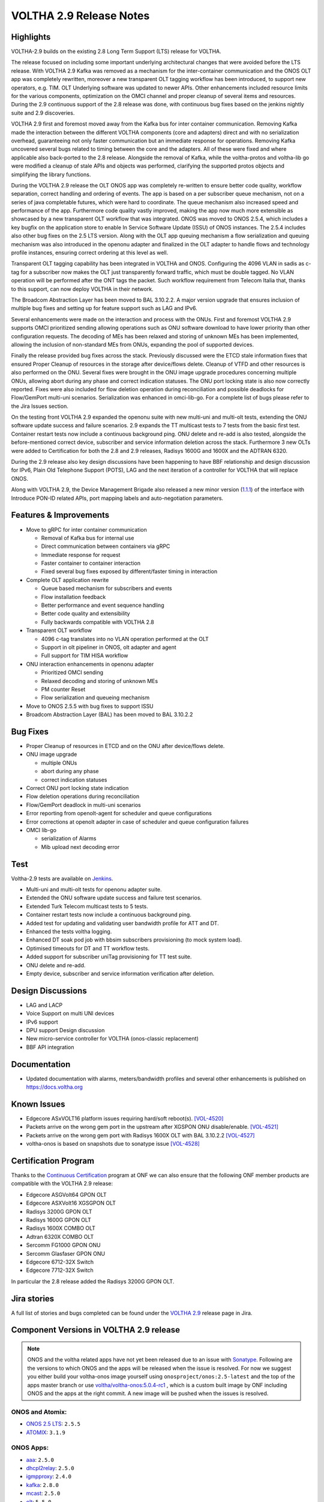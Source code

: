 VOLTHA 2.9 Release Notes
========================

Highlights
----------

VOLTHA-2.9 builds on the existing 2.8 Long Term Support (LTS) release for VOLTHA.

The release focused on including some important underlying architectural changes that were avoided before the LTS
release. With VOLTHA 2.9 Kafka was removed as a mechanism for the inter-container communication and the ONOS OLT app
was completely rewritten, moreover a new transparent OLT tagging workflow has been introduced, to support
new operators, e.g. TIM. OLT Underlying software was updated to newer APIs. Other enhancements included resource
limits for the various components, optimization on the OMCI channel and proper cleanup of several items and resources.
During the 2.9 continuous support of the 2.8 release was done, with continuous bug fixes based on the jenkins
nightly suite and 2.9 discoveries.


VOLTHA 2.9 first and foremost moved away from the Kafka bus for inter container communication. Removing Kafka made the
interaction between the different VOLTHA components (core and adapters) direct and with no serialization overhead,
guaranteeing not only faster communication but an immediate response for operations. Removing Kafka uncovered several
bugs related to timing between the core and the adapters. All of these were fixed and where applicable also back-ported
to the 2.8 release.
Alongside the removal of Kafka, while the voltha-protos and voltha-lib go were modified a cleanup of stale APIs and
objects was performed, clarifying the supported protos objects and simplifying the library functions.

During the VOLTHA 2.9 release the OLT ONOS app was completely re-written to ensure better code quality, workflow
separation, correct handling and ordering of events. The app is based on a per subscriber queue mechanism, not on a
series of java completable futures, which were hard to coordinate. The queue mechanism also increased speed and
performance of the app. Furthermore code quality vastly improved, making the app now much more extensible as
showcased by a new transparent OLT workflow that was integrated. ONOS was moved to ONOS 2.5.4, which includes a
key bugfix on the application store to enable In Service Software Update (ISSU) of ONOS instances. The 2.5.4 includes
also other bug fixes on the 2.5 LTS version.
Along with the OLT app queuing mechanism a flow serialization and queuing mechanism was also introduced in the
openonu adapter and finalized in the OLT adapter to handle flows and technology profile instances, ensuring correct
ordering at this level as well.

Transparent OLT tagging capability has been integrated in VOLTHA and ONOS. Configuring the 4096 VLAN in sadis as
c-tag for a subscriber now makes the OLT just transparently forward traffic, which must be double tagged. No VLAN
operation will be performed after the ONT tags the packet. Such workflow requirement from Telecom Italia that,
thanks to this support, can now deploy VOLTHA in their network.

The Broadcom Abstraction Layer has been moved to BAL 3.10.2.2. A major version upgrade that ensures inclusion of
multiple bug fixes and setting up for feature support such as LAG and IPv6.

Several enhancements were made on the interaction and process with the ONUs. First and foremost VOLTHA 2.9 supports
OMCI prioritized sending allowing operations such as ONU software download to have lower priority than other
configuration requests. The decoding of MEs has been relaxed and storing of unknown MEs has been implemented,
allowing the inclusion of non-standard MEs from ONUs, expanding the pool of supported devices.

Finally the release provided bug fixes across the stack. Previously discussed were the ETCD stale information
fixes that ensured Proper Cleanup of resources in the storage after device/flows delete. Cleanup of VTFD and
other resources is also performed on the ONU.
Several fixes were brought in the ONU image upgrade procedures concerning multiple ONUs, allowing abort during any
phase and correct indication statuses. The ONU port locking state is also now correctly reported. Fixes were also
included for flow deletion operation during reconciliation and possible deadlocks for Flow/GemPort multi-uni scenarios.
Serialization was enhanced in omci-lib-go.  For a complete list of bugs please refer to the Jira Issues section.

On the testing front VOLTHA 2.9 expanded the openonu suite with new multi-uni and multi-olt tests, extending the ONU
software update success and failure scenarios.  2.9 expands the TT multicast tests to 7 tests from the basic first
test. Container restart tests now include a continuous background ping. ONU delete and re-add is also tested,
alongside the before-mentioned correct device, subscriber and service information deletion across the stack.
Furthermore 3 new OLTs were added to Certification for both the 2.8 and 2.9 releases, Radisys 1600G and 1600X and
the ADTRAN 6320.

During the 2.9 release also key design discussions have been happening to have BBF relationship and design discussion
for IPv6, Plain Old Telephone Support (POTS), LAG and the next iteration of a controller for VOLTHA that will replace
ONOS.

Along with VOLTHA 2.9, the Device Management Brigade also released a new minor version
(`1.1.1 <https://github.com/opencord/device-management-interface/releases/tag/v1.1.1>`_) of the interface with
Introduce PON-ID related APIs, port mapping labels and auto-negotiation parameters.


Features & Improvements
-----------------------

- Move to gRPC for inter container communication

  - Removal of Kafka bus for internal use
  - Direct communication between containers via gRPC
  - Immediate response for request
  - Faster container to container interaction
  - Fixed several bug fixes exposed by different/faster timing in interaction

- Complete OLT application rewrite

  - Queue based mechanism for subscribers and events
  - Flow installation feedback
  - Better performance and event sequence handling
  - Better code quality and extensibility
  - Fully backwards compatible with VOLTHA 2.8

- Transparent OLT workflow

  - 4096 c-tag translates into no VLAN operation performed at the OLT
  - Support in olt pipeliner in ONOS, olt adapter and agent
  - Full support for TIM HISA workflow

- ONU interaction enhancements in openonu adapter

  - Prioritized OMCI sending
  - Relaxed decoding and storing of unknown MEs
  - PM counter Reset
  - Flow serialization and queueing mechanism

- Move to ONOS 2.5.5 with bug fixes to support ISSU
- Broadcom Abstraction Layer (BAL) has been moved to BAL 3.10.2.2

Bug Fixes
---------

- Proper Cleanup of resources in ETCD and on the ONU after device/flows delete.

- ONU image upgrade

  - multiple ONUs
  - abort during any phase
  - correct indication statuses

- Correct ONU port locking state indication
- Flow deletion operations during reconciliation
- Flow/GemPort deadlock in multi-uni scenarios
- Error reporting from openolt-agent for scheduler and queue configurations
- Error corrections at openolt adapter in case of scheduler and queue confi\guration failures
- OMCI lib-go

  - serialization of Alarms
  - Mib upload next decoding error


Test
----

Voltha-2.9 tests are available on `Jenkins <https://jenkins.opencord.org/>`_.

- Multi-uni and multi-olt tests for openonu adapter suite.
- Extended the ONU software update success and failure test scenarios.
- Extended Turk Telecom multicast tests to 5 tests.
- Container restart tests now include a continuous background ping.
- Added test for updating and validating user bandwidth profile for ATT and DT.
- Enhanced the tests voltha logging.
- Enhanced DT soak pod job with bbsim subscribers provisioning (to mock system load).
- Optimised timeouts for DT and TT workflow tests.
- Added support for subscriber uniTag provisioning for TT test suite.
- ONU delete and re-add.
- Empty device, subscriber and service information verification after deletion.


Design Discussions
------------------

- LAG and LACP
- Voice Support on multi UNI devices
- IPv6 support
- DPU support Design discussion
- New micro-service controller for VOLTHA (onos-classic replacement)
- BBF API integration



Documentation
-------------

- Updated documentation with alarms, meters/bandwidth profiles and several other enhancements
  is published on https://docs.voltha.org

Known Issues
------------

- Edgecore ASxVOLT16 platform issues requiring hard/soft reboot(s). `[VOL-4520] <https://jira.opencord.org/browse/VOL-4520>`_
- Packets arrive on the wrong gem port in the upstream after XGSPON ONU disable/enable. `[VOL-4521] <https://jira.opencord.org/browse/VOL-4521>`_
- Packets arrive on the wrong gem port with Radisys 1600X OLT with BAL 3.10.2.2 `[VOL-4527] <https://jira.opencord.org/browse/VOL-4527>`_
- voltha-onos is based on snapshots due to sonatype issue `[VOL-4528] <https://jira.opencord.org/browse/VOL-4528>`_


Certification Program
---------------------

Thanks to the `Continuous Certification <https://opennetworking.org/continuous-certification-program>`_ program at
ONF we can also ensure that the following ONF member products are compatible with the VOLTHA 2.9 release:

- Edgecore ASGVolt64 GPON OLT
- Edgecore ASXVolt16 XGSGPON OLT
- Radisys 3200G GPON OLT
- Radisys 1600G GPON OLT
- Radisys 1600X COMBO OLT
- Adtran 6320X COMBO OLT
- Sercomm FG1000 GPON ONU
- Sercomm Glasfaser GPON ONU
- Edgecore 6712-32X Switch
- Edgecore 7712-32X Switch

In particular the 2.8 release added the Radisys 3200G GPON OLT.

Jira stories
------------
A full list of stories and bugs completed can be found under the
`VOLTHA 2.9 <https://jira.opencord.org/projects/VOL/versions/12200>`_ release page in Jira.

Component Versions in VOLTHA 2.9 release
----------------------------------------

.. note::
  ONOS and the voltha related apps have not yet been released due to an issue with
  `Sonatype <https://twitter.com/sonatype_ops/status/1471099908300189705>`_. Following are the versions to which ONOS
  and the apps will be released when the issue is resolved. For now we suggest you either build your voltha-onos image
  yourself using ``onosproject/onos:2.5-latest`` and the top of the apps master branch or use
  `voltha/voltha-onos:5.0.4-rc1 <https://hub.docker.com/layers/voltha/voltha-onos/5.0.4-rc1/images/sha256-da570cd6462b0d74ee763b7350e9ecb617d1f68c0002e97917390dd563cb78f8?context=explore>`_
  , which is a custom built image by ONF including ONOS and the apps at the right commit.
  A new image will be pushed when the issues is resolved.


ONOS and Atomix:
++++++++++++++++

- `ONOS 2.5 LTS <https://github.com/opennetworkinglab/onos/releases/tag/2.5.2>`_: ``2.5.5``
- `ATOMIX <https://github.com/atomix/atomix/releases/tag/atomix-3.1.9>`_: ``3.1.9``

ONOS Apps:
++++++++++

- `aaa <https://gerrit.opencord.org/gitweb?p=aaa.git;a=summary>`_: ``2.5.0``
- `dhcpl2relay <https://gerrit.opencord.org/gitweb?p=dhcpl2relay.git;a=summary>`_: ``2.5.0``
- `igmpproxy <https://gerrit.opencord.org/gitweb?p=igmpproxy.git;a=summary>`_: ``2.4.0``
- `kafka <https://gerrit.opencord.org/gitweb?p=kafka-onos.git;a=summary>`_: ``2.8.0``
- `mcast <https://gerrit.opencord.org/gitweb?p=mcast.git;a=summary>`_: ``2.5.0``
- `olt <https://gerrit.opencord.org/gitweb?p=olt.git;a=summary>`_: ``5.5.0``
- `sadis <https://gerrit.opencord.org/gitweb?p=sadis.git;a=summary>`_: ``5.5.0``
- `bng <https://gerrit.opencord.org/gitweb?p=bng.git;a=summary>`_: ``2.2.0``
- `pppoeagent <https://gerrit.opencord.org/plugins/gitiles/pppoeagent/>`_: ``1.2.0``
- `olttopology <https://gerrit.opencord.org/plugins/gitiles/olttopology/>`_: ``1.2.0``

VOLTHA Components:
++++++++++++++++++

- `Helm Charts (voltha-helm-charts) <https://gerrit.opencord.org/gitweb?p=voltha-helm-charts.git;a=tree;h=refs/heads/voltha-2.9>`_ - ``2.9.0``
- `bbsim <https://gerrit.opencord.org/gitweb?p=bbsim.git;a=tree>`_- ``1.9.1`` with `chart <https://gerrit.opencord.org/gitweb?p=helm-charts.git;a=tree;f=bbsim>`_ ``4.5.2``
- `voltha-go <https://gerrit.opencord.org/gitweb?p=voltha-go.git;a=tree;h=refs/heads/voltha-2.9>`_ - ``3.0.2`` with chart ``2.10.9``
- `ofagent-go <https://gerrit.opencord.org/gitweb?p=ofagent-go.git;a=tree;h=refs/heads/voltha-2.9>`_ - ``2.0.1``  with chart ``2.10.9``
- `voltctl <https://gerrit.opencord.org/gitweb?p=voltctl.git;a=tree>`_ - ``1.7.4``
- `voltha-openolt-adapter <https://gerrit.opencord.org/gitweb?p=voltha-openolt-adapter.git;a=tree;h=refs/heads/voltha-2.9>`_ - ``4.1.5`` with chart ``2.10.8``
- `voltha-openonu-adapter-go <https://gerrit.opencord.org/gitweb?p=voltha-openonu-adapter-go.git;a=tree;h=refs/heads/voltha-2.9>`_ - ``2.1.2`` with chart ``2.9.11``
- `voltha-onos <https://gerrit.opencord.org/gitweb?p=voltha-onos.git;a=tree;h=refs/heads/voltha-2.9>`_ -  ``5.0.4-rc1`` with chart ``0.1.26``
- `openolt agent <https://gerrit.opencord.org/gitweb?p=openolt.git;a=tree;h=refs/heads/voltha-2.9>`_ - ``3.6.2``
- `voltha-protos <https://github.com/opencord/voltha-protos/releases/tag/v5.1.2>`_ - ``5.1.2``
- `voltha-lib-go <https://github.com/opencord/voltha-lib-go/releases/tag/v7.1.3>`_ - ``7.1.3``
- `Bbsim-sadis-server <https://github.com/opencord/bbsim-sadis-server/releases/tag/v0.3.2>`_ - ``0.3.2`` with chart ``0.2.3``
- `voltha-system-tests <https://github.com/opencord/voltha-system-tests/releases/tag/2.9.0>`_ - ``2.9.0``


Helm Chart Versions:
++++++++++++++++++++
This section refers to the macro charts to deploy the required infrastructure and a (or many) VOLTHA stacks:
- Voltha-infra: ``2.9.11``
- Voltha-stack: ``2.9.15``

BAL Version:
++++++++++++
Broadcom abstraction layer (BAL) version: ``3.10.2.2``.

Openolt Agent packages:
+++++++++++++++++++++++
**EdgeCore**
Get access credentials for https://edgecore.quickconnect.to from Edgecore.
Then login and navigate to ``File_Station`` -> ``EdgecoreNAS``, and then the folder
``/ASXvOLT16/OpenOLT_Agent/From_ONF_Distribution/voltha-2.9`` or
``/ASGvOLT64/OpenOLT_Agent/From_ONF_Distribution/voltha-2.9`` based on ``ASXvOLT16`` or ``ASGvOLT64`` platform,
and pick the suitable OLT debian package based on ``BAL 3.10.2.2`` applicable for you.
Please make sure to use the ONL
``/ASXvOLT16/OpenOLT_Agent/From_ONF_Distribution/ONL-onl-4.14_ONL-OS8_2021-11-26.0058-0de1c30_AMD64_INSTALLED_INSTALLER``
for running ``BAL 3.10.2.2``.

**Radisys**
Please write to `Cameron Lundberg <cameron.lundberg@radisys.com>`_ with `Girish Gowdra <cameron.lundberg@radisys.com>`_
to get the OLT debian package validated on 3200G, 1600x and 1600G platforms for VOLTHA-2.9 release

